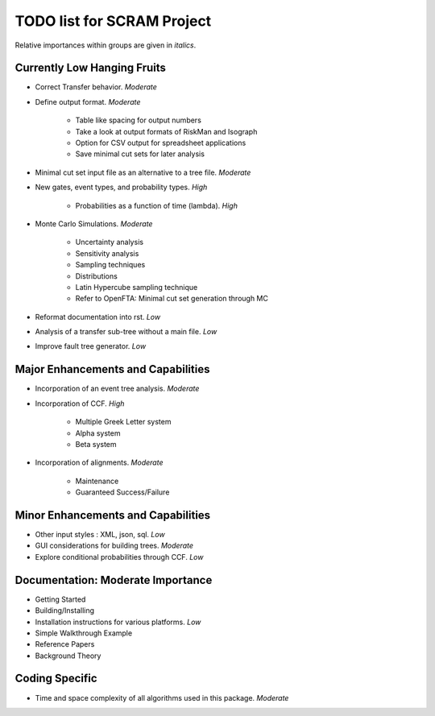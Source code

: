#################################
TODO list for SCRAM Project
#################################

Relative importances within groups are given in *italics*.

Currently Low Hanging Fruits
============================

- Correct Transfer behavior. *Moderate*

- Define output format. *Moderate*

    * Table like spacing for output numbers
    * Take a look at output formats of RiskMan and Isograph
    * Option for CSV output for spreadsheet applications
    * Save minimal cut sets for later analysis

- Minimal cut set input file as an alternative to a tree file. *Moderate*

- New gates, event types, and probability types. *High*

    * Probabilities as a function of time (lambda). *High*

- Monte Carlo Simulations. *Moderate*

    * Uncertainty analysis
    * Sensitivity analysis
    * Sampling techniques
    * Distributions
    * Latin Hypercube sampling technique
    * Refer to OpenFTA: Minimal cut set generation through MC

- Reformat documentation into rst. *Low*

- Analysis of a transfer sub-tree without a main file. *Low*

- Improve fault tree generator. *Low*


Major Enhancements and Capabilities
===================================

- Incorporation of an event tree analysis. *Moderate*

- Incorporation of CCF. *High*

    * Multiple Greek Letter system
    * Alpha system
    * Beta system

- Incorporation of alignments. *Moderate*

    * Maintenance
    * Guaranteed Success/Failure


Minor Enhancements and Capabilities
===================================

- Other input styles : XML, json, sql. *Low*
- GUI considerations for building trees. *Moderate*
- Explore conditional probabilities through CCF. *Low*


Documentation: Moderate Importance
==================================

- Getting Started
- Building/Installing
- Installation instructions for various platforms. *Low*
- Simple Walkthrough Example
- Reference Papers
- Background Theory

Coding Specific
===================

- Time and space complexity of all algorithms used in this package. *Moderate*
